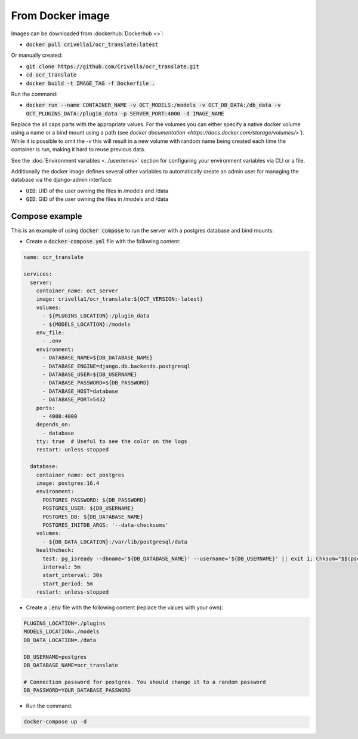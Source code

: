 From Docker image
-----------------

Images can be downloaded from :dockerhub:`Dockerhub <>`:

- :code:`docker pull crivella1/ocr_translate:latest`

Or manually created:

- :code:`git clone https://github.com/Crivella/ocr_translate.git`
- :code:`cd ocr_translate`
- :code:`docker build -t IMAGE_TAG -f Dockerfile .`

Run the command:

- :code:`docker run --name CONTAINER_NAME -v OCT_MODELS:/models -v OCT_DB_DATA:/db_data -v OCT_PLUGINS_DATA:/plugin_data -p SERVER_PORT:4000 -d IMAGE_NAME`

Replace the all caps parts with the appropriate values.
For the volumes you can either specify a native docker volume using a name or a bind mount using a path (see `docker documentation <https://docs.docker.com/storage/volumes/>``).
While it is possible to omit the `-v` this will result in a new volume with random name being created each time the container is run, making it hard to reuse previous data.

See the :doc:`Environment variables <../user/envs>` section for configuring your environment variables via CLI or a file.

Additionally the docker image defines several other variables to automatically create an admin user for managing the database via the django-admin interface:

- :code:`UID`: UID of the user owning the files in /models and /data
- :code:`GID`: GID of the user owning the files in /models and /data

Compose example
_______________

This is an example of using :code:`docker compose` to run the server with a postgres database and bind mounts:

- Create a :code:`docker-compose.yml` file with the following content:

.. code-block:: yaml

    name: ocr_translate

    services:
      server:
        container_name: oct_server
        image: crivella1/ocr_translate:${OCT_VERSION:-latest}
        volumes:
          - ${PLUGINS_LOCATION}:/plugin_data
          - ${MODELS_LOCATION}:/models
        env_file:
          - .env
        environment:
          - DATABASE_NAME=${DB_DATABASE_NAME}
          - DATABASE_ENGINE=django.db.backends.postgresql
          - DATABASE_USER=${DB_USERNAME}
          - DATABASE_PASSWORD=${DB_PASSWORD}
          - DATABASE_HOST=database
          - DATABASE_PORT=5432
        ports:
          - 4000:4000
        depends_on:
          - database
        tty: true  # Useful to see the color on the logs
        restart: unless-stopped

      database:
        container_name: oct_postgres
        image: postgres:16.4
        environment:
          POSTGRES_PASSWORD: ${DB_PASSWORD}
          POSTGRES_USER: ${DB_USERNAME}
          POSTGRES_DB: ${DB_DATABASE_NAME}
          POSTGRES_INITDB_ARGS: '--data-checksums'
        volumes:
          - ${DB_DATA_LOCATION}:/var/lib/postgresql/data
        healthcheck:
          test: pg_isready --dbname='${DB_DATABASE_NAME}' --username='${DB_USERNAME}' || exit 1; Chksum="$$(psql --dbname='${DB_DATABASE_NAME}' --username='${DB_USERNAME}' --tuples-only --no-align --command='SELECT COALESCE(SUM(checksum_failures), 0) FROM pg_stat_database')"; echo "checksum failure count is $$Chksum"; [ "$$Chksum" = '0' ] || exit 1
          interval: 5m
          start_interval: 30s
          start_period: 5m
        restart: unless-stopped

- Create a :code:`.env` file with the following content (replace the values with your own):

.. code-block:: sh

    PLUGINS_LOCATION=./plugins
    MODELS_LOCATION=./models
    DB_DATA_LOCATION=./data

    DB_USERNAME=postgres
    DB_DATABASE_NAME=ocr_translate

    # Connection password for postgres. You should change it to a random password
    DB_PASSWORD=YOUR_DATABASE_PASSWORD

- Run the command:

.. code-block:: bash

    docker-compose up -d

